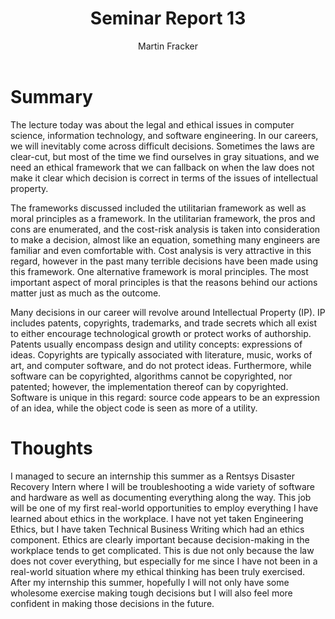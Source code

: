 #+TITLE: Seminar Report 13
#+AUTHOR: Martin Fracker
#+OPTIONS: toc:nil num:nil
#+LATEX_HEADER: \usepackage[margin=1in]{geometry}
* Summary
The lecture today was about the legal and ethical issues in computer science,
information technology, and software engineering. In our careers, we will
inevitably come across difficult decisions. Sometimes the laws are clear-cut,
but most of the time we find ourselves in gray situations, and we need an
ethical framework that we can fallback on when the law does not make it clear
which decision is correct in terms of the issues of intellectual property.

The frameworks discussed included the utilitarian framework as well as moral
principles as a framework. In the utilitarian framework, the pros and cons are
enumerated, and the cost-risk analysis is taken into consideration to make a
decision, almost like an equation, something many engineers are familiar and
even comfortable with. Cost analysis is very attractive in this regard, however
in the past many terrible decisions have been made using this framework. One
alternative framework is moral principles. The most important aspect of moral
principles is that the reasons behind our actions matter just as much as the
outcome.

Many decisions in our career will revolve around Intellectual Property (IP). IP
includes patents, copyrights, trademarks, and trade secrets which all exist to
either encourage technological growth or protect works of authorship. Patents
usually encompass design and utility concepts: expressions of ideas. Copyrights
are typically associated with literature, music, works of art, and computer
software, and do not protect ideas. Furthermore, while software can be
copyrighted, algorithms cannot be copyrighted, nor patented; however, the
implementation thereof can by copyrighted. Software is unique in this regard:
source code appears to be an expression of an idea, while the object code is
seen as more of a utility.
* Thoughts
I managed to secure an internship this summer as a Rentsys Disaster Recovery
Intern where I will be troubleshooting a wide variety of software and hardware
as well as documenting everything along the way. This job will be one of my
first real-world opportunities to employ everything I have learned about ethics
in the workplace. I have not yet taken Engineering Ethics, but I have taken
Technical Business Writing which had an ethics component. Ethics are clearly
important because decision-making in the workplace tends to get
complicated. This is due not only because the law does not cover
everything, but especially for me since I have not been in a real-world
situation where my ethical thinking has been truly exercised. After my
internship this summer, hopefully I will not only have some wholesome exercise
making tough decisions but I will also feel more confident in making those
decisions in the future.
